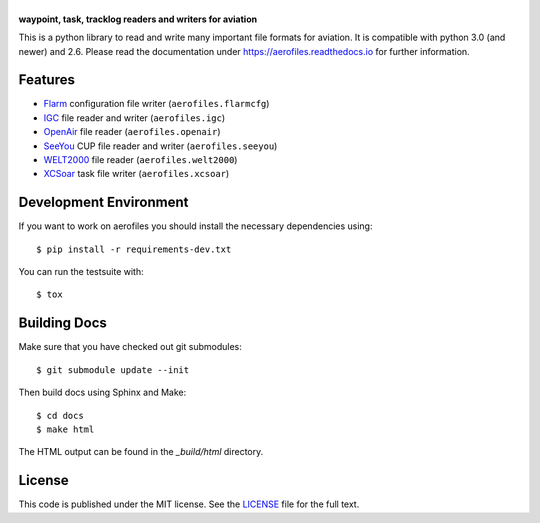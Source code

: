 |aerofiles|
===========

**waypoint, task, tracklog readers and writers for aviation**

This is a python library to read and write many important file formats
for aviation. It is compatible with python 3.0 (and newer) and
2.6. Please read the documentation under
https://aerofiles.readthedocs.io for further information.

.. image:: actions/workflows/ci.yml/badge.svg
   :target: actions/workflows/ci.yml
   :alt: Build Status

Features
--------

-  `Flarm <http://flarm.com/>`_ configuration file writer
   (``aerofiles.flarmcfg``)
-  `IGC <https://www.fai.org/commission/igc>`_ file reader and writer (``aerofiles.igc``)
-  `OpenAir <http://www.winpilot.com/UsersGuide/UserAirspace.asp>`_ file
   reader (``aerofiles.openair``)
-  `SeeYou <http://www.naviter.com/products/seeyou/>`_ CUP file reader and
   writer (``aerofiles.seeyou``)
-  `WELT2000 <http://www.segelflug.de/vereine/welt2000/>`_ file reader
   (``aerofiles.welt2000``)
-  `XCSoar <http://www.xcsoar.org>`_ task file writer (``aerofiles.xcsoar``)

Development Environment
-----------------------

If you want to work on aerofiles you should install the necessary dependencies
using::

    $ pip install -r requirements-dev.txt

You can run the testsuite with::

    $ tox

Building Docs
-------------

Make sure that you have checked out git submodules::

    $ git submodule update --init

Then build docs using Sphinx and Make::

   $ cd docs
   $ make html

The HTML output can be found in the `_build/html` directory.

License
-------

This code is published under the MIT license. See the
`LICENSE <https://github.com/Turbo87/aerofiles/blob/master/LICENSE>`__ file
for the full text.


.. |aerofiles| image:: https://github.com/Turbo87/aerofiles/raw/master/img/logo.png
    :alt: aerofiles
